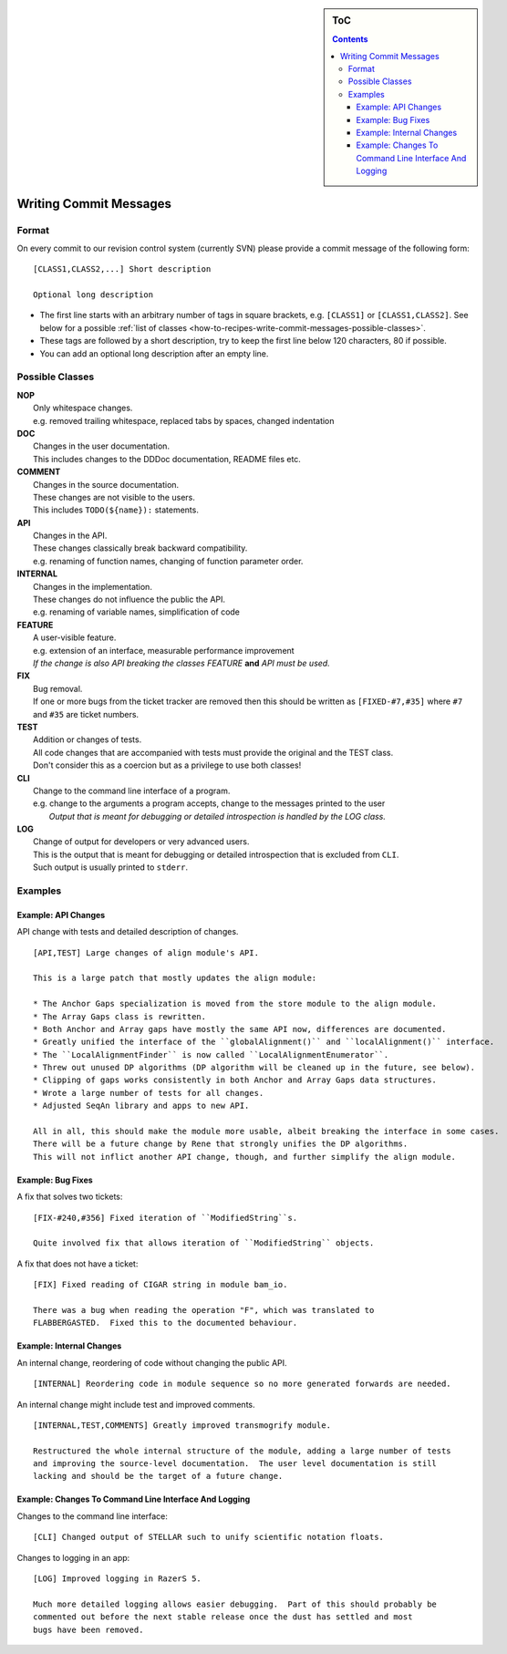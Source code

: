 .. sidebar:: ToC

    .. contents::

.. _how-to-recipes-write-commit-messages:

Writing Commit Messages
=======================

Format
------

On every commit to our revision control system (currently SVN) please provide a commit message of the following form:

::

    [CLASS1,CLASS2,...] Short description

    Optional long description

*  The first line starts with an arbitrary number of tags in square brackets, e.g. ``[CLASS1]`` or ``[CLASS1,CLASS2]``.
   See below for a possible :ref:`list of classes <how-to-recipes-write-commit-messages-possible-classes>`.
*  These tags are followed by a short description, try to keep the first line below 120 characters, 80 if possible.
*  You can add an optional long description after an empty line.

.. _how-to-recipes-write-commit-messages-possible-classes:

Possible Classes
----------------

| **NOP**
|    Only whitespace changes.
|    e.g. removed trailing whitespace, replaced tabs by spaces, changed indentation
| **DOC**
|    Changes in the user documentation.
|    This includes changes to the DDDoc documentation, README files etc.
| **COMMENT**
|    Changes in the source documentation.
|    These changes are not visible to the users.
|    This includes ``TODO(${name}):`` statements.

| **API**
|    Changes in the API.
|    These changes classically break backward compatibility.
|    e.g. renaming of function names, changing of function parameter order.
| **INTERNAL**
|    Changes in the implementation.
|    These changes do not influence the public the API.
|    e.g. renaming of variable names, simplification of code
| **FEATURE**
|    A user-visible feature.
|    e.g. extension of an interface, measurable performance improvement
|    *If the change is also API breaking the classes FEATURE* **and** *API must be used.*
| **FIX**
|    Bug removal.
|    If one or more bugs from the ticket tracker are removed then this should be written as ``[FIXED-#7,#35]`` where ``#7`` and ``#35`` are ticket numbers.
| **TEST**
|    Addition or changes of tests.
|    All code changes that are accompanied with tests must provide the original and the TEST class.
|    Don't consider this as a coercion but as a privilege to use both classes!
| **CLI**
|    Change to the command line interface of a program.
|    e.g. change to the arguments a program accepts, change to the messages printed to the user
|     *Output that is meant for debugging or detailed introspection is handled by the LOG class.*
| **LOG**
|    Change of output for developers or very advanced users.
|    This is the output that is meant for debugging or detailed introspection that is excluded from ``CLI``.
|    Such output is usually printed to ``stderr``.

Examples
--------

Example: API Changes
^^^^^^^^^^^^^^^^^^^^

API change with tests and detailed description of changes.

::

    [API,TEST] Large changes of align module's API.

    This is a large patch that mostly updates the align module:

    * The Anchor Gaps specialization is moved from the store module to the align module.
    * The Array Gaps class is rewritten.
    * Both Anchor and Array gaps have mostly the same API now, differences are documented.
    * Greatly unified the interface of the ``globalAlignment()`` and ``localAlignment()`` interface.
    * The ``LocalAlignmentFinder`` is now called ``LocalAlignmentEnumerator``.
    * Threw out unused DP algorithms (DP algorithm will be cleaned up in the future, see below).
    * Clipping of gaps works consistently in both Anchor and Array Gaps data structures.
    * Wrote a large number of tests for all changes.
    * Adjusted SeqAn library and apps to new API.

    All in all, this should make the module more usable, albeit breaking the interface in some cases.
    There will be a future change by Rene that strongly unifies the DP algorithms.
    This will not inflict another API change, though, and further simplify the align module.

Example: Bug Fixes
^^^^^^^^^^^^^^^^^^

A fix that solves two tickets:

::

    [FIX-#240,#356] Fixed iteration of ``ModifiedString``s.

    Quite involved fix that allows iteration of ``ModifiedString`` objects.

A fix that does not have a ticket:

::

    [FIX] Fixed reading of CIGAR string in module bam_io.

    There was a bug when reading the operation "F", which was translated to
    FLABBERGASTED.  Fixed this to the documented behaviour.

Example: Internal Changes
^^^^^^^^^^^^^^^^^^^^^^^^^

An internal change, reordering of code without changing the public API.

::

    [INTERNAL] Reordering code in module sequence so no more generated forwards are needed.

An internal change might include test and improved comments.

::

    [INTERNAL,TEST,COMMENTS] Greatly improved transmogrify module.

    Restructured the whole internal structure of the module, adding a large number of tests
    and improving the source-level documentation.  The user level documentation is still
    lacking and should be the target of a future change.

Example: Changes To Command Line Interface And Logging
^^^^^^^^^^^^^^^^^^^^^^^^^^^^^^^^^^^^^^^^^^^^^^^^^^^^^^

Changes to the command line interface:

::

    [CLI] Changed output of STELLAR such to unify scientific notation floats.

Changes to logging in an app:

::

    [LOG] Improved logging in RazerS 5.

    Much more detailed logging allows easier debugging.  Part of this should probably be
    commented out before the next stable release once the dust has settled and most
    bugs have been removed.

